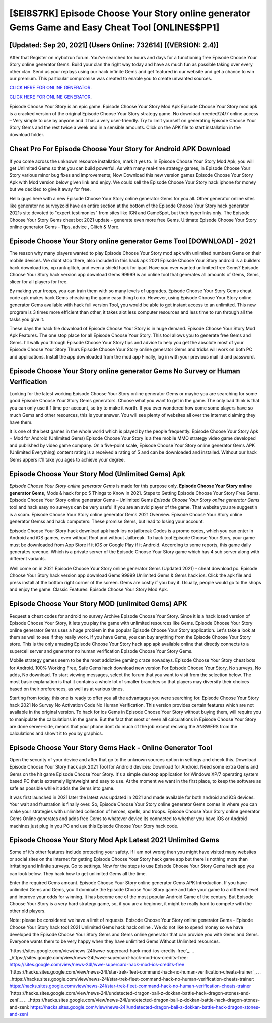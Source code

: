 [$EI8$7RK] Episode Choose Your Story online generator Gems Game and Easy Cheat Tool [ONLINE$$PP1]
=========

[Updated: Sep 20, 2021] (Users Online: 732614) [(VERSION: 2.4)]
---------

After that Register on mybotrun forum.  You've searched for hours and days for a functioning free Episode Choose Your Story online generator Gems. Build your clan the right way today and have as much fun as possible taking over every other clan. Send us your replays using our hack infinite Gems and get featured in our website and get a chance to win our premium. This particular compromise was created to enable you to create unwanted sources.

`CLICK HERE FOR ONLINE GENERATOR`_.

.. _CLICK HERE FOR ONLINE GENERATOR: http://maxdld.xyz/8f0cded

`CLICK HERE FOR ONLINE GENERATOR`_.

.. _CLICK HERE FOR ONLINE GENERATOR: http://maxdld.xyz/8f0cded

Episode Choose Your Story is an epic game.  Episode Choose Your Story Mod Apk Episode Choose Your Story mod apk is a cracked version of the original Episode Choose Your Story strategy game.  No download needed/24/7 online access – Very simple to use by anyone and it has a very user-friendly. Try to limit yourself on generating Episode Choose Your Story Gems and the rest twice a week and in a sensible amounts.  Click on the APK file to start installation in the download folder.

Cheat Pro For Episode Choose Your Story for Android APK Download
---------

If you come across the unknown resource installation, mark it yes to. In Episode Choose Your Story Mod Apk, you will get Unlimited Gems so that you can build powerful. As with many real-time strategy games, in Episode Choose Your Story various minor bug fixes and improvements; Now Download this new version games Episode Choose Your Story Apk with Mod version below given link and enjoy. We could sell the Episode Choose Your Story hack iphone for money but we decided to give it away for free.

Hello guys here with a new Episode Choose Your Story online generator Gems for you all.  Other generator online sites like generator no surveyzoid have an entire section at the bottom of the Episode Choose Your Story hack generator 2021s site devoted to "expert testimonies" from sites like IGN and GameSpot, but their hyperlinks only. The Episode Choose Your Story Gems cheat bot 2021 update - generate even more free Gems.  Ultimate Episode Choose Your Story online generator Gems - Tips, advice , Glitch & More.


Episode Choose Your Story online generator Gems Tool [DOWNLOAD] - 2021
---------

The reason why many players wanted to play Episode Choose Your Story mod apk with unlimited numbers Gems on their mobile devices. We didnt stop there, also included in this hack apk 2021 Episode Choose Your Story android is a builders hack download ios, xp rank glitch, and even a shield hack for ipad.  Have you ever wanted unlimited free Gems?  Episode Choose Your Story hack version app download Gems 99999 is an online tool that generates all amounts of Gems, Gems, slicer for all players for free.

By making your troops, you can train them with so many levels of upgrades. Episode Choose Your Story Gems cheat code apk makes hack Gems cheatsing the game easy thing to do.  However, using Episode Choose Your Story online generator Gems available with hack full version Tool, you would be able to get instant access to an unlimited. This new program is 3 times more efficient than other, it takes alot less computer resources and less time to run through all the tasks you give it.

These days the hack file download of Episode Choose Your Story is in huge demand.  Episode Choose Your Story Mod Apk Features. The one stop place for all Episode Choose Your Story. This tool allows you to generate free Gems and Gems.  I'll walk you through Episode Choose Your Story tips and advice to help you get the absolute most of your Episode Choose Your Story Thurs Episode Choose Your Story online generator Gems and tricks will work on both PC and applications. Install the app downloaded from the mod app Finally, log in with your previous mail id and password.

Episode Choose Your Story online generator Gems No Survey or Human Verification
---------

Looking for the latest working Episode Choose Your Story online generator Gems or maybe you are searching for some good Episode Choose Your Story Gems generators.  Choose what you want to get in the game. The only bad think is that you can only use it 1 time per account, so try to make it worth. If you ever wondered how come some players have so much Gems and other resources, this is your answer.  You will see plenty of websites all over the internet claiming they have them.

It is one of the best games in the whole world which is played by the people frequently.  Episode Choose Your Story Apk + Mod for Android (Unlimited Gems) Episode Choose Your Story is a free mobile MMO strategy video game developed and published by video game company.  On a five-point scale, Episode Choose Your Story online generator Gems APK (Unlimited Everything) content rating is a received a rating of 5 and can be downloaded and installed. Without our hack Gems appers it'll take you ages to achieve your degree.

Episode Choose Your Story Mod (Unlimited Gems) Apk
---------

*Episode Choose Your Story online generator Gems* is made for this purpose only.  **Episode Choose Your Story online generator Gems**, Mods & hack for pc 5 Things to Know in 2021.  Steps to Getting Episode Choose Your Story Free Gems.  Episode Choose Your Story online generator Gems – Unlimited Gems *Episode Choose Your Story online generator Gems* tool and hack easy no surveys can be very useful if you are an avid player of the game.  That website you are suggestin is a scam. Episode Choose Your Story online generator Gems 2021 Overview.  Episode Choose Your Story online generator Gemss and hack computers: These promise Gems, but lead to losing your account.

Episode Choose Your Story hack download apk hack ios no jailbreak Codes is a promo codes, which you can enter in Android and iOS games, even without Root and without Jailbreak.  To hack tool Episode Choose Your Story, your game must be downloaded from App Store if it iOS or Google Play if it Android.  According to some reports, this game daily generates revenue. Which is a private server of the Episode Choose Your Story game which has 4 sub server along with different variants.

Well come on in 2021 Episode Choose Your Story online generator Gems (Updated 2021) - cheat download pc.  Episode Choose Your Story hack version app download Gems 99999 Unlimited Gems & Gems hack ios.  Click the apk file and press install at the bottom right corner of the screen. Gems are costly if you buy it. Usually, people would go to the shops and enjoy the game.  Classic Features: Episode Choose Your Story  Mod Apk.

Episode Choose Your Story MOD (unlimited Gems) APK
---------

Request a cheat codes for android no survey Archive Episode Choose Your Story.  Since it is a hack iosed version of Episode Choose Your Story, it lets you play the game with unlimited resources like Gems.  Episode Choose Your Story online generator Gems uses a huge problem in the popular Episode Choose Your Story application.  Let's take a look at them as well to see if they really work.  If you have Gems, you can buy anything from the Episode Choose Your Story store.  This is the only amazing Episode Choose Your Story hack app apk available online that directly connects to a supercell server and generator no human verification Episode Choose Your Story Gems.

Mobile strategy games seem to be the most addictive gaming craze nowadays.  Episode Choose Your Story cheat bots for Android. 100% Working Free, Safe Gems hack download new version For Episode Choose Your Story, No surveys, No adds, No download.  To start viewing messages, select the forum that you want to visit from the selection below. The most basic explanation is that it contains a whole lot of smaller branches so that players may diversify their choices based on their preferences, as well as at various times.

Starting from today, this one is ready to offer you all the advantages you were searching for.  Episode Choose Your Story hack 2021 No Survey No Activation Code No Human Verification.  This version provides certain features which are not available in the original version.  To hack for ios Gems in Episode Choose Your Story without buying them, will require you to manipulate the calculations in the game. But the fact that most or even all calculations in Episode Choose Your Story are done server-side, means that your phone dont do much of the job except reciving the ANSWERS from the calculations and showit it to you by graphics.

Episode Choose Your Story Gems Hack - Online Generator Tool
---------

Open the security of your device and after that go to the unknown sources option in settings and check this.  Download Episode Choose Your Story hack apk 2021 Tool for Android devices: Download for Android.  Need some extra Gems and Gems on the hit game Episode Choose Your Story.  It's a simple desktop application for Windows XP/7 operating system based PC that is extremely lightweight and easy to use.  At the moment we want in the first place, to keep the software as safe as possible while it adds the Gems into game.

It was first launched in 2021 later the latest was updated in 2021 and made available for both android and iOS devices. Your wait and frustration is finally over. So, Episode Choose Your Story online generator Gems comes in where you can make your strategies with unlimited collection of heroes, spells, and troops.  Episode Choose Your Story online generator Gems Online generates and adds free Gems to whatever device its connected to whether you have iOS or Android machines just plug in you PC and use this Episode Choose Your Story hack code.

Episode Choose Your Story Mod Apk Latest 2021 Unlimited Gems
---------

Some of it's other features include protecting your safety.  If i am not wrong then you might have visited many websites or social sites on the internet for getting Episode Choose Your Story hack game app but there is nothing more than irritating and infinite surveys. Go to settings.  Now for the steps to use Episode Choose Your Story Gems hack app you can look below.  They hack how to get unlimited Gems all the time.

Enter the required Gems amount.  Episode Choose Your Story online generator Gems APK Introduction.  If you have unlimited Gems and Gems, you'll dominate the ‎Episode Choose Your Story game and take your game to a different level and improve your odds for winning. It has become one of the most popular Android Game of the century. But Episode Choose Your Story is a very hard strategy game, so, if you are a beginner, it might be really hard to compete with the other old players.

Note: please be considered we have a limit of requests. Episode Choose Your Story online generator Gems – Episode Choose Your Story hack tool 2021 Unlimited Gems hack hack online . We do not like to spend money so we have developed the Episode Choose Your Story Gems and Gems online generator that can provide you with Gems and Gems.  Everyone wants them to be very happy when they have unlimited Gems Without Unlimited resources.

`https://sites.google.com/view/news-24l/wwe-supercard-hack-mod-ios-credits-free`_.
.. _https://sites.google.com/view/news-24l/wwe-supercard-hack-mod-ios-credits-free: https://sites.google.com/view/news-24l/wwe-supercard-hack-mod-ios-credits-free
`https://hacks.sites.google.com/view/news-24l/star-trek-fleet-command-hack-no-human-verification-cheats-trainer`_.
.. _https://hacks.sites.google.com/view/news-24l/star-trek-fleet-command-hack-no-human-verification-cheats-trainer: https://hacks.sites.google.com/view/news-24l/star-trek-fleet-command-hack-no-human-verification-cheats-trainer
`https://hacks.sites.google.com/view/news-24l/undetected-dragon-ball-z-dokkan-battle-hack-dragon-stones-and-zeni`_.
.. _https://hacks.sites.google.com/view/news-24l/undetected-dragon-ball-z-dokkan-battle-hack-dragon-stones-and-zeni: https://hacks.sites.google.com/view/news-24l/undetected-dragon-ball-z-dokkan-battle-hack-dragon-stones-and-zeni